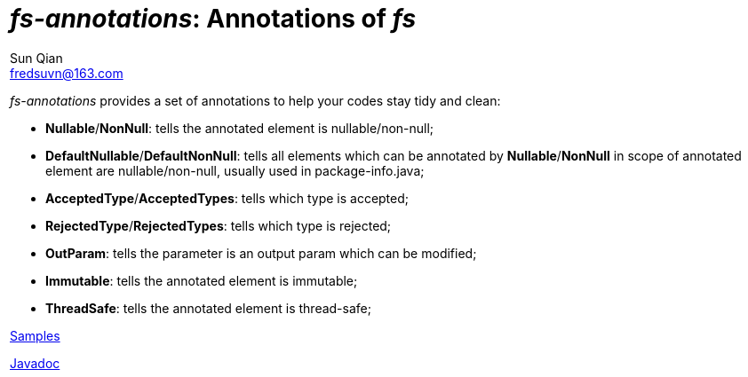 = _fs-annotations_: Annotations of _fs_
:last-update-label!:
Sun Qian <fredsuvn@163.com>
:encoding: UTF-8
:emaill: fredsuvn@163.com

_fs-annotations_ provides a set of annotations to help your codes stay tidy and clean:

* *Nullable*/*NonNull*: tells the annotated element is nullable/non-null;
* *DefaultNullable*/*DefaultNonNull*: tells all elements which can be annotated by *Nullable*/*NonNull*
in scope of annotated element are nullable/non-null, usually used in package-info.java;
* *AcceptedType*/*AcceptedTypes*: tells which type is accepted;
* *RejectedType*/*RejectedTypes*: tells which type is rejected;
* *OutParam*: tells the parameter is an output param which can be modified;
* *Immutable*: tells the annotated element is immutable;
* *ThreadSafe*: tells the annotated element is thread-safe;

link:../src/test/java/samples/[Samples]

link:javadoc/index.html[Javadoc]